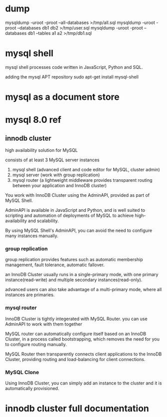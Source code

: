 * dump

mysqldump -uroot -proot --all-databases >/tmp/all.sql
mysqldump -uroot -proot --databases db1 db2 >/tmp/user.sql
mysqldump -uroot -proot --databases db1 --tables a1 a2  >/tmp/db1.sql


* mysql shell

mysql shell processes code written in JavaScript, Python and SQL.

adding the mysql APT repository
sudo apt-get install mysql-shell

* mysql as a document store

* mysql 8.0 ref

** innodb cluster

high availability solution for MySQL

consists of at least 3 MySQL server instances

1. mysql shell (advanced client and code editor for MySQL, cluster admin)
2. mysql server (work with group replication)
3. mysql router (a lightweight middleware provides transparent routing between your application and InnoDB cluster)

[[./images/innodb_cluster_overview.png]]

You work with InnoDB Cluster using the AdminAPI, provided as part of MySQL Shell.

AdminAPI is available in JavaScript and Python, and is well suited to scripting and automation of deployments of MySQL to achieve high-availability and scalability.

By using MySQL Shell's AdminAPI, you can avoid the need to configure many instances manually.

*** group replication

group replication provides features such as automatic membership management, fault tolerance, automatic fallover.

an InnoDB Cluster usually runs in a single-primary mode, with one primary instance(read-write) and multiple secondary instances(read-only).

advanced users can also take advantage of a multi-primary mode, where all instances are primaries.

*** mysql router

InnoDB Cluster is tightly integerated with MySQL Router.
you can use AdminAPI to work with them together

MySQL router can automatically configure itself based on an InnoDB Cluster, in a process called bootstrapping, which removes the need for you to configure routing manually.

MySQL Router then transparently connects client applications to the InnoDB Cluster, providing routing and load-balancing for client connections.

*** MySQL Clone

Using InnoDB Cluster, you can simply add an instance to the cluster and it is automatically provisioned.

* innodb cluster full documentation
